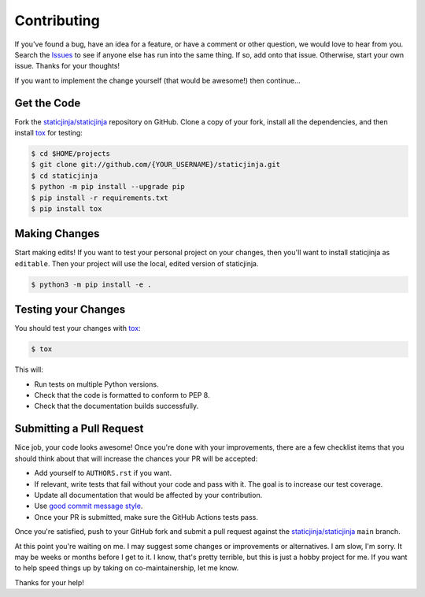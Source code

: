 Contributing
============

If you've found a bug, have an idea for a feature, or have a comment or other
question, we would love to hear from you. Search the Issues_ to see if anyone
else has run into the same thing. If so, add onto that issue. Otherwise, start
your own issue. Thanks for your thoughts!

If you want to implement the change yourself (that would be awesome!) then
continue...

Get the Code
------------

Fork the `staticjinja/staticjinja`_ repository on GitHub. Clone a copy of your
fork, install all the dependencies, and then install tox_ for testing:

.. code-block:: bash

    $ cd $HOME/projects
    $ git clone git://github.com/{YOUR_USERNAME}/staticjinja.git
    $ cd staticjinja
    $ python -m pip install --upgrade pip
    $ pip install -r requirements.txt
    $ pip install tox

Making Changes
--------------

Start making edits! If you want to test your personal project on your changes,
then you'll want to install staticjinja as ``editable``. Then your project
will use the local, edited version of staticjinja.

.. code-block:: bash

    $ python3 -m pip install -e .

Testing your Changes
--------------------

You should test your changes with tox_:

.. code-block:: bash

    $ tox

This will:

* Run tests on multiple Python versions.
* Check that the code is formatted to conform to PEP 8.
* Check that the documentation builds successfully.

Submitting a Pull Request
-------------------------

Nice job, your code looks awesome! Once you're done with your improvements,
there are a few checklist items that you should think about that will increase
the chances your PR will be accepted:

* Add yourself to ``AUTHORS.rst`` if you want.
* If relevant, write tests that fail without your code and pass
  with it. The goal is to increase our test coverage.
* Update all documentation that would be affected by your contribution.
* Use `good commit message style`_.
* Once your PR is submitted, make sure the GitHub Actions tests pass.

Once you're satisfied, push to your GitHub fork and submit a pull request
against the `staticjinja/staticjinja`_ ``main`` branch.

At this point you're waiting on me. I may suggest some changes or improvements
or alternatives. I am slow, I'm sorry. It may be weeks or months before I get
to it. I know, that's pretty terrible, but this is just a hobby project for me.
If you want to help speed things up by taking on co-maintainership, let me
know.

Thanks for your help!

.. _staticjinja/staticjinja : https://github.com/staticjinja/staticjinja
.. _Issues: https://github.com/staticjinja/staticjinja/issues
.. _tox: https://tox.readthedocs.org/en/stable/
.. _good commit message style: https://chris.beams.io/posts/git-commit/
